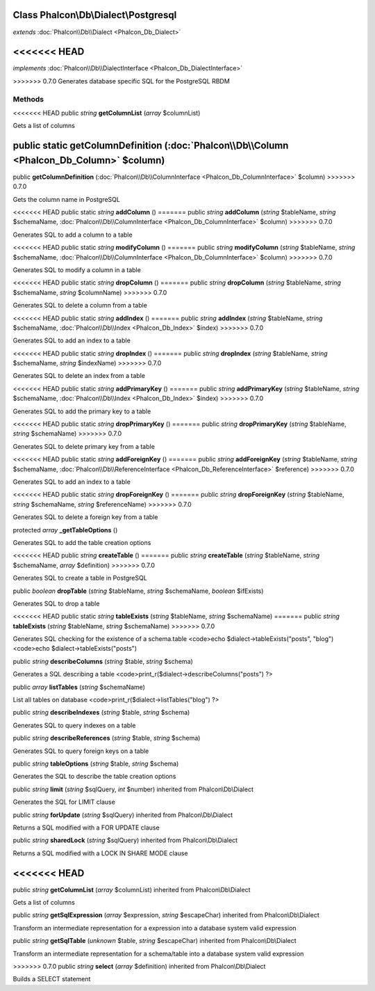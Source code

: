 Class **Phalcon\\Db\\Dialect\\Postgresql**
==========================================

*extends* :doc:`Phalcon\\Db\\Dialect <Phalcon_Db_Dialect>`

<<<<<<< HEAD
=======
*implements* :doc:`Phalcon\\Db\\DialectInterface <Phalcon_Db_DialectInterface>`

>>>>>>> 0.7.0
Generates database specific SQL for the PostgreSQL RBDM


Methods
---------

<<<<<<< HEAD
public *string*  **getColumnList** (*array* $columnList)

Gets a list of columns



public static  **getColumnDefinition** (:doc:`Phalcon\\Db\\Column <Phalcon_Db_Column>` $column)
=======
public  **getColumnDefinition** (:doc:`Phalcon\\Db\\ColumnInterface <Phalcon_Db_ColumnInterface>` $column)
>>>>>>> 0.7.0

Gets the column name in PostgreSQL



<<<<<<< HEAD
public static *string*  **addColumn** ()
=======
public *string*  **addColumn** (*string* $tableName, *string* $schemaName, :doc:`Phalcon\\Db\\ColumnInterface <Phalcon_Db_ColumnInterface>` $column)
>>>>>>> 0.7.0

Generates SQL to add a column to a table



<<<<<<< HEAD
public static *string*  **modifyColumn** ()
=======
public *string*  **modifyColumn** (*string* $tableName, *string* $schemaName, :doc:`Phalcon\\Db\\ColumnInterface <Phalcon_Db_ColumnInterface>` $column)
>>>>>>> 0.7.0

Generates SQL to modify a column in a table



<<<<<<< HEAD
public static *string*  **dropColumn** ()
=======
public *string*  **dropColumn** (*string* $tableName, *string* $schemaName, *string* $columnName)
>>>>>>> 0.7.0

Generates SQL to delete a column from a table



<<<<<<< HEAD
public static *string*  **addIndex** ()
=======
public *string*  **addIndex** (*string* $tableName, *string* $schemaName, :doc:`Phalcon\\Db\\Index <Phalcon_Db_Index>` $index)
>>>>>>> 0.7.0

Generates SQL to add an index to a table



<<<<<<< HEAD
public static *string*  **dropIndex** ()
=======
public *string*  **dropIndex** (*string* $tableName, *string* $schemaName, *string* $indexName)
>>>>>>> 0.7.0

Generates SQL to delete an index from a table



<<<<<<< HEAD
public static *string*  **addPrimaryKey** ()
=======
public *string*  **addPrimaryKey** (*string* $tableName, *string* $schemaName, :doc:`Phalcon\\Db\\Index <Phalcon_Db_Index>` $index)
>>>>>>> 0.7.0

Generates SQL to add the primary key to a table



<<<<<<< HEAD
public static *string*  **dropPrimaryKey** ()
=======
public *string*  **dropPrimaryKey** (*string* $tableName, *string* $schemaName)
>>>>>>> 0.7.0

Generates SQL to delete primary key from a table



<<<<<<< HEAD
public static *string*  **addForeignKey** ()
=======
public *string*  **addForeignKey** (*string* $tableName, *string* $schemaName, :doc:`Phalcon\\Db\\ReferenceInterface <Phalcon_Db_ReferenceInterface>` $reference)
>>>>>>> 0.7.0

Generates SQL to add an index to a table



<<<<<<< HEAD
public static *string*  **dropForeignKey** ()
=======
public *string*  **dropForeignKey** (*string* $tableName, *string* $schemaName, *string* $referenceName)
>>>>>>> 0.7.0

Generates SQL to delete a foreign key from a table



protected *array*  **_getTableOptions** ()

Generates SQL to add the table creation options



<<<<<<< HEAD
public *string*  **createTable** ()
=======
public *string*  **createTable** (*string* $tableName, *string* $schemaName, *array* $definition)
>>>>>>> 0.7.0

Generates SQL to create a table in PostgreSQL



public *boolean*  **dropTable** (*string* $tableName, *string* $schemaName, *boolean* $ifExists)

Generates SQL to drop a table



<<<<<<< HEAD
public static *string*  **tableExists** (*string* $tableName, *string* $schemaName)
=======
public *string*  **tableExists** (*string* $tableName, *string* $schemaName)
>>>>>>> 0.7.0

Generates SQL checking for the existence of a schema.table <code>echo $dialect->tableExists("posts", "blog") <code>echo $dialect->tableExists("posts")



public *string*  **describeColumns** (*string* $table, *string* $schema)

Generates a SQL describing a table <code>print_r($dialect->describeColumns("posts") ?>



public *array*  **listTables** (*string* $schemaName)

List all tables on database <code>print_r($dialect->listTables("blog") ?>



public *string*  **describeIndexes** (*string* $table, *string* $schema)

Generates SQL to query indexes on a table



public *string*  **describeReferences** (*string* $table, *string* $schema)

Generates SQL to query foreign keys on a table



public *string*  **tableOptions** (*string* $table, *string* $schema)

Generates the SQL to describe the table creation options



public *string*  **limit** (*string* $sqlQuery, *int* $number) inherited from Phalcon\\Db\\Dialect

Generates the SQL for LIMIT clause



public *string*  **forUpdate** (*string* $sqlQuery) inherited from Phalcon\\Db\\Dialect

Returns a SQL modified with a FOR UPDATE clause



public *string*  **sharedLock** (*string* $sqlQuery) inherited from Phalcon\\Db\\Dialect

Returns a SQL modified with a LOCK IN SHARE MODE clause



<<<<<<< HEAD
=======
public *string*  **getColumnList** (*array* $columnList) inherited from Phalcon\\Db\\Dialect

Gets a list of columns



public *string*  **getSqlExpression** (*array* $expression, *string* $escapeChar) inherited from Phalcon\\Db\\Dialect

Transform an intermediate representation for a expression into a database system valid expression



public *string*  **getSqlTable** (*unknown* $table, *string* $escapeChar) inherited from Phalcon\\Db\\Dialect

Transform an intermediate representation for a schema/table into a database system valid expression



>>>>>>> 0.7.0
public *string*  **select** (*array* $definition) inherited from Phalcon\\Db\\Dialect

Builds a SELECT statement



